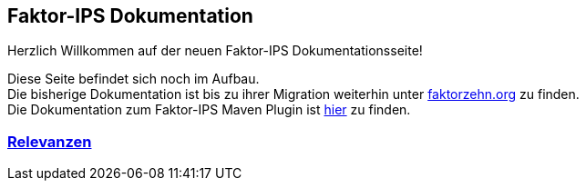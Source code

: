 :jbake-type: index
:jbake-status: published
:jbake-order: 01

== Faktor-IPS Dokumentation

Herzlich Willkommen auf der neuen Faktor-IPS Dokumentationsseite!

Diese Seite befindet sich noch im Aufbau. +
Die bisherige Dokumentation ist bis zu ihrer Migration weiterhin unter https://www.faktorzehn.org/de/[faktorzehn.org]  zu finden. +
Die Dokumentation zum Faktor-IPS Maven Plugin ist https://doc.faktorzehn.org/faktorips-maven-plugin/21.6.0/[hier]  zu finden.

=== link:relevance/index.html[Relevanzen]
